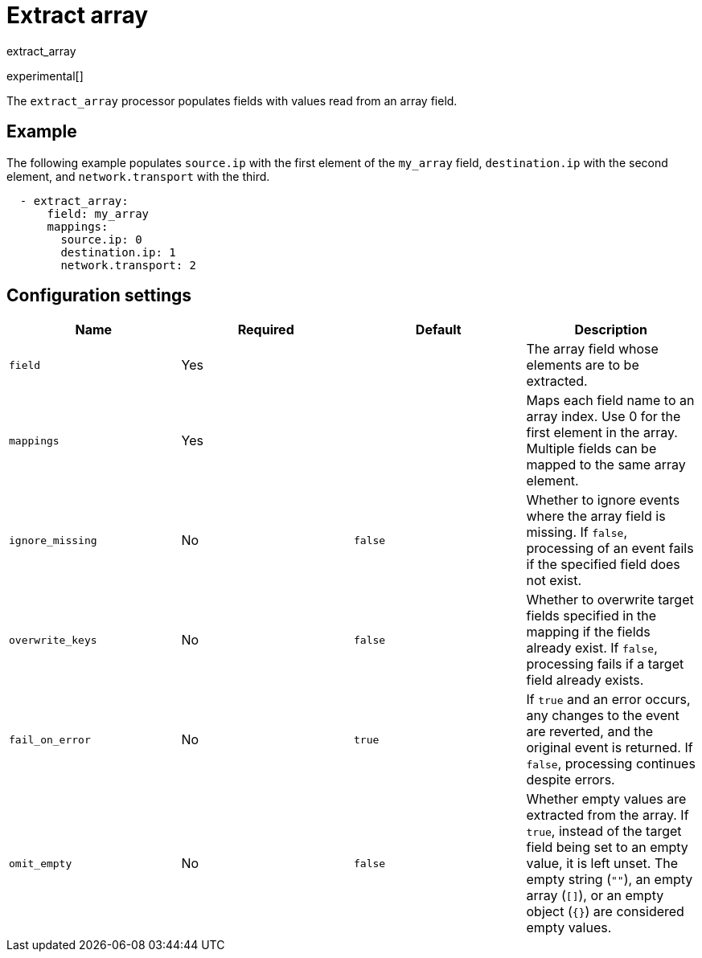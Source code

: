 [[extract_array-processor]]
= Extract array

++++
<titleabbrev>extract_array</titleabbrev>
++++

experimental[]

The `extract_array` processor populates fields with values read from an array
field.

[discrete]
== Example

The following example populates `source.ip` with the first element of
the `my_array` field, `destination.ip` with the second element, and
`network.transport` with the third.

[source,yaml]
-----------------------------------------------------
  - extract_array:
      field: my_array
      mappings:
        source.ip: 0
        destination.ip: 1
        network.transport: 2
-----------------------------------------------------

[discrete]
== Configuration settings

[options="header"]
|===
| Name | Required | Default | Description

| `field`
| Yes
|
| The array field whose elements are to be extracted.

| `mappings`
| Yes
|
| Maps each field name to an array index. Use 0 for the first element in the array. Multiple fields can be mapped to the same array element.

| `ignore_missing`
| No
| `false`
| Whether to ignore events where the array field is missing. If `false`, processing of an event fails if the specified field does not exist.

| `overwrite_keys`
| No
| `false`
| Whether to overwrite target fields specified in the mapping if the fields already exist. If `false`, processing fails if a target field already exists.

| `fail_on_error`
| No
| `true`
| If `true` and an error occurs, any changes to the event are reverted, and the original event is returned. If `false`, processing continues despite errors.

| `omit_empty`
| No
| `false`
| Whether empty values are extracted from the array. If `true`, instead of the target field being set to an empty value, it is left unset. The empty string (`""`), an empty array (`[]`), or an empty object (`{}`) are considered empty values.

|===
